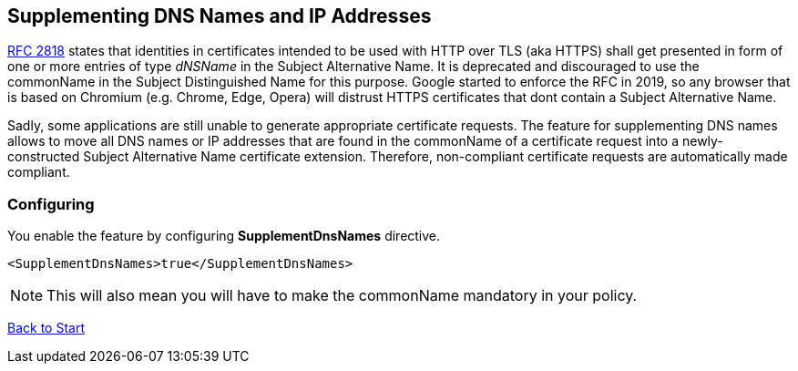 ﻿== Supplementing DNS Names and IP Addresses

link:https://www.rfc-editor.org/rfc/rfc2818[RFC 2818^] states that identities in certificates intended to be used with HTTP over TLS (aka HTTPS) shall get presented in form of one or more entries of type _dNSName_ in the Subject Alternative Name. It is deprecated and discouraged to use the commonName in the Subject Distinguished Name for this purpose. Google started to enforce the RFC in 2019, so any browser that is based on Chromium (e.g. Chrome, Edge, Opera) will distrust HTTPS certificates that dont contain a Subject Alternative Name.

Sadly, some applications are still unable to generate appropriate certificate requests. The feature for supplementing DNS names allows to move all DNS names or IP addresses that are found in the commonName of a certificate request into a newly-constructed Subject Alternative Name certificate extension. Therefore, non-compliant certificate requests are automatically made compliant.

=== Configuring

You enable the feature by configuring *SupplementDnsNames* directive.

....
<SupplementDnsNames>true</SupplementDnsNames>
....

NOTE: This will also mean you will have to make the commonName mandatory in your policy.

link:index.adoc[Back to Start]